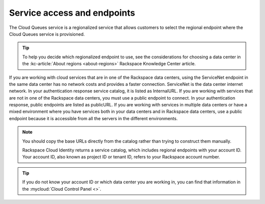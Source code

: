 .. _service-access-endpoints:

~~~~~~~~~~~~~~~~~~~~~~~~~~~~
Service access and endpoints
~~~~~~~~~~~~~~~~~~~~~~~~~~~~
The Cloud Queues service is a regionalized service that allows customers to select the
regional endpoint where the Cloud Queues service is provisioned.

.. tip::
     To help you decide which regionalized endpoint to use, see the
     considerations for choosing a data center in the
     :kc-article:`About regions <about-regions>` Rackspace Knowledge
     Center article.

If you are working with cloud services that are in one of the Rackspace
data centers, using the ServiceNet endpoint in the same data center has
no network costs and provides a faster connection. ServiceNet is the
data center internet network. In your authentication response service
catalog, it is listed as InternalURL. If you are working with services
that are not in one of the Rackspace data centers, you must use a public
endpoint to connect. In your authentication response, public endpoints
are listed as publicURL. If you are working with services in multiple
data centers or have a mixed environment where you have services both in
your data centers and in Rackspace data centers, use a public endpoint
because it is accessible from all the servers in the different
environments.

.. note::
   You should copy the base URLs directly from the catalog rather than
   trying to construct them manually.

   Rackspace Cloud Identity returns a service catalog, which includes
   regional endpoints with your account ID. Your account ID, also known as
   project ID or tenant ID, refers to your Rackspace account number.

.. tip::
   If you do not know your account ID or which data center you are
   working in, you can find that information in the
   :mycloud:`Cloud Control Panel <>`.
